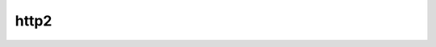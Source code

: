 .. _ref_logs_http2:

http2
-----
.. list-table::
   :header-rows: 1
   :class: longtable
   :widths: 1 3

   * - Field (Type)
     - Source
     - Description

   * - ``ts`` (time)
     - site/packages/corelight/packages/bro-http2/main.zeek
     - Timestamp for when the event happened.

   * - ``uid`` (string)
     - site/packages/corelight/packages/bro-http2/main.zeek
     - Unique ID for the connection.

   * - ``id.orig_h`` (string - addr)
     - base
     - The originator's IP address.

   * - ``id.orig_p`` (integer - port)
     - base
     - The originator's port number.

   * - ``id.resp_h`` (string - addr)
     - base
     - The responder's IP address.

   * - ``id.resp_p`` (integer - port)
     - base
     - The responder's port number.

   * - ``id.orig_ep_status`` (string)
     - site/packages/customer-bundle/packages/Zeek-Endpoint-Enrichment/id-logs.zeek
     - The id.orig_ep_status information.

   * - ``id.orig_ep_uid`` (string)
     - site/packages/customer-bundle/packages/Zeek-Endpoint-Enrichment/id-logs.zeek
     - The id.orig_ep_uid information.

   * - ``id.orig_ep_cid`` (string)
     - site/packages/customer-bundle/packages/Zeek-Endpoint-Enrichment/id-logs.zeek
     - The id.orig_ep_cid information.

   * - ``id.orig_ep_source`` (string)
     - site/packages/customer-bundle/packages/Zeek-Endpoint-Enrichment/id-logs.zeek
     - The id.orig_ep_source information.

   * - ``id.resp_ep_status`` (string)
     - site/packages/customer-bundle/packages/Zeek-Endpoint-Enrichment/id-logs.zeek
     - The id.resp_ep_status information.

   * - ``id.resp_ep_uid`` (string)
     - site/packages/customer-bundle/packages/Zeek-Endpoint-Enrichment/id-logs.zeek
     - The id.resp_ep_uid information.

   * - ``id.resp_ep_cid`` (string)
     - site/packages/customer-bundle/packages/Zeek-Endpoint-Enrichment/id-logs.zeek
     - The id.resp_ep_cid information.

   * - ``id.resp_ep_source`` (string)
     - site/packages/customer-bundle/packages/Zeek-Endpoint-Enrichment/id-logs.zeek
     - The id.resp_ep_source information.

   * - ``id.vlan`` (integer - int)
     - site/packages/customer-bundle/packages/log-add-vlan-everywhere/main.zeek
     - The VLAN that the connection is seen on.

   * - ``id.vlan_inner`` (integer - int)
     - site/packages/customer-bundle/packages/log-add-vlan-everywhere/main.zeek
     - The inner VLAN tag for stacked VLAN tags.

   * - ``stream_id`` (integer - count)
     - site/packages/corelight/packages/bro-http2/main.zeek
     - Unique ID for the stream.

   * - ``method`` (string)
     - site/packages/corelight/packages/bro-http2/main.zeek
     - Verb used in the HTTP request (GET, POST, HEAD, etc.).

   * - ``host`` (string)
     - site/packages/corelight/packages/bro-http2/main.zeek
     - Value of the HOST header.

   * - ``uri`` (string)
     - site/packages/corelight/packages/bro-http2/main.zeek
     - URI used in the request.

   * - ``referrer`` (string)
     - site/packages/corelight/packages/bro-http2/main.zeek
     - Value of the "referer" header.  The comment is deliberately
       misspelled like the standard declares, but the name used here
       is "referrer" spelled correctly.

   * - ``version`` (string)
     - site/packages/corelight/packages/bro-http2/main.zeek
     - Value of the version portion of the request.

   * - ``user_agent`` (string)
     - site/packages/corelight/packages/bro-http2/main.zeek
     - Value of the User-Agent header from the client.

   * - ``request_body_len`` (integer - count)
     - site/packages/corelight/packages/bro-http2/main.zeek
     - Actual uncompressed content size of the data transferred from
       the client.

   * - ``response_body_len`` (integer - count)
     - site/packages/corelight/packages/bro-http2/main.zeek
     - Actual uncompressed content size of the data transferred from
       the server.

   * - ``status_code`` (integer - count)
     - site/packages/corelight/packages/bro-http2/main.zeek
     - Status code returned by the server.

   * - ``status_msg`` (string)
     - site/packages/corelight/packages/bro-http2/main.zeek
     - Status message returned by the server.

   * - ``info_code`` (integer - count)
     - site/packages/corelight/packages/bro-http2/main.zeek
     - Last seen 1xx informational reply code returned by the server.

   * - ``info_msg`` (string)
     - site/packages/corelight/packages/bro-http2/main.zeek
     - Last seen 1xx informational reply message returned by the server.

   * - ``encoding`` (string)
     - site/packages/corelight/packages/bro-http2/main.zeek
     - A set of indicators of various attributes discovered and
       related to a particular request/response pair.
       Encoding Type.

   * - ``username`` (string)
     - site/packages/corelight/packages/bro-http2/main.zeek
     - Username if basic-auth is performed for the request.

   * - ``password`` (string)
     - site/packages/corelight/packages/bro-http2/main.zeek
     - Password if basic-auth is performed for the request.

   * - ``proxied`` (array[string] - set[string])
     - site/packages/corelight/packages/bro-http2/main.zeek
     - All of the headers that may indicate if the request was proxied.

   * - ``push`` (boolean - bool)
     - site/packages/corelight/packages/bro-http2/main.zeek
     - Whether this was a push transaction
